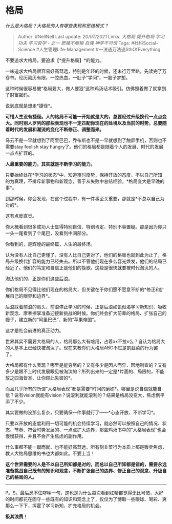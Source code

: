 * 格局
  :PROPERTIES:
  :CUSTOM_ID: 格局
  :END:

/什么是大格局？大格局的人有哪些表现和思维模式？/

#+BEGIN_QUOTE
  Author: #NellNell Last update: /20/07/2021/ Links: [[大格局]]
  [[提升格局]] [[学习]] [[功夫]] [[学习哲学 - 之一]] [[愿赌不服输]]
  [[自强]] [[神学不可信]] Tags: #社科Social-Science
  #人生管理Life-Management #一法通万法通SthOfEverything
#+END_QUOTE

不要追求大格局，要追求【*提升格局】*的能力。

一味追求大格局很容易好高骛远，特别是年轻的时候，还未行万里路，先读完了万卷书。经历阅历有限，一腔热血，一肚子“学问”，一脑子梦想。

这种时候很容易被“格局要大，做人要狠”这种鸡汤话术吸引。仿佛照着做了就拿到了财富密码。

说到底就是想走*捷径*。

*可惜人生没有捷径。人的格局不可能一开始就是大的，总要经过升级换代一点点变大。同时别人罗列的那些表现也不一定匹配你现在的处境以及当前的时势，总要随着时代的发展和潮流的变化不断修正、调整而来。*

马云不是一早就想到了阿里巴巴，乔布斯也不是一早就想到了触屏手机，否则也不需要stay
foolish stay
hungry了。他们的格局都是随着个人的发展、时代的发展一点点扩容的。

*人最重要的能力，其实就是不断学习的能力。*

只要始终处在*学习的状态*中，知道审时度势，保持开放的态度，不以自己所知的为真理，不排斥新事物和新观念，善于从失败中总结经验，*格局变大是早晚的事*。

到那时候，你会发现，在这个过程中，有一件事至关重要，那就是*不总以自己为对的*。

这有点反直觉。

你大概看到很多成功人士显得特别自信、特别肯定、特别不容置疑。那是因为你只一头一尾看到了个尾巴，没看到中间部分。

你看到的，是辉煌的最终篇，人生的最终场。

认为没有人比自己更懂了，没有人比自己更对了，他们的格局也就到此为止了，格局升级换代扩容的能力已经失去。所以不管他们现在多么容光焕发，他们的结局已经近了。他们的笃定和自信正是他们的挽歌。这些是很快就要被时代淘汰的人。

淘汰他们的，正是你们这些后浪。

你们格局不见得比他们现在的格局大，但关键在于你们愿不愿意不断的*修正和扩展自己的眼界和边界*。

后浪踩着前浪的肩头，前浪停止学习的时候，正是后浪如饥似渴学习新知识、吸收新观念、摩拳擦掌准备迎接新挑战的时候。你们终会扩大前辈的格局、扩张自己的幔子，建立新的“阿里巴巴”、新的“苹果帝国”。

这才是社会前进的真正动力。

世界其实不需要大格局的人，格局那么大有啥用，占着xx不拉x么？自认为格局大的人基本上已经快被淘汰了。现在来教你们大格局ABC不过是割韭菜的行为罢了。

大格局都有什么表现？哪里是能穷尽的？又有多少是因人而异、因地制宜的？又有多少是跟不上时代发展眼见被淘汰的？所列出来的一定是*片面的、局限的，不能放之四海皆准、让你顾此失彼的*。

而且几乎所有的所谓“大格局表现“都是需要*时间的磨砺*。哪里是说自信就能自信？说有vision就能有vision？说滚利就能滚利的？结果是格局没变大，焦虑倒平添了不少。

其实要做的没那么复杂，只要确保一件事就行了------*心态开放、不断学习*。

只要以开放的态度利用一切可能的机会持续学习，就必然可以按照自己的情况、状态、节奏、符合时势发展的、一点点扩大边界，那些鸡汤书中的”大格局表现“也会慢慢获得，并且不会产生焦虑的副作用。

什么事都不能一蹴而就、也不能好高骛远。所有割韭菜行为本质上都是贩卖焦虑，教人大格局思维的书也大都如此。不要上当！

*这个世界需要的人是不以自己所知都是对的，而总以自己所知都是错的，需要永远准备挑战自己既有的知识和观念，不断扩张自己的边界、修正自己的观念、升级自己的格局的人。*

--------------

P。S。最后忍不住啰嗦一句，这也是为什么每次看到杠精都觉得无比可惜，大好的时间都花在固守一些既有的知识和观念上了，仅仅为了博取一些眼球、喝彩、爽那么一下下，挥霍了学习新知、扩充格局的机会。

*极其浪费！*
